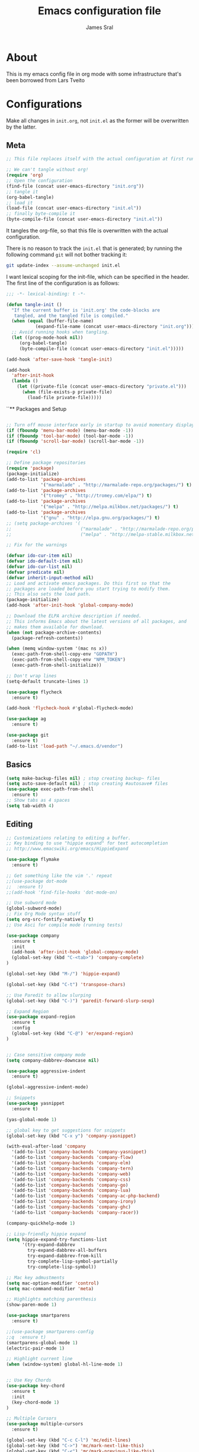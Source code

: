 #+TITLE: Emacs configuration file
#+AUTHOR: James Sral
#+BABEL: :cache yes
#+LATEX_HEADER: \usepackage{parskip}
#+LATEX_HEADER: \usepackage{inconsolata}
#+LATEX_HEADER: \usepackage[utf8]{inputenc}
#+PROPERTY: header-args :tangle yes

* About
  This is my emacs config file in org mode with some infrastructure that's been borrowed
  from Lars Tveito


* Configurations
  Make all changes in =init.org=, not =init.el= as the former will be overwritten by the
  latter.

** Meta
#+BEGIN_SRC emacs-lisp :tangle no
;; This file replaces itself with the actual configuration at first run.

;; We can't tangle without org!
(require 'org)
;; Open the configuration
(find-file (concat user-emacs-directory "init.org"))
;; tangle it
(org-babel-tangle)
;; load it
(load-file (concat user-emacs-directory "init.el"))
;; finally byte-compile it
(byte-compile-file (concat user-emacs-directory "init.el"))
#+END_SRC

It tangles the org-file, so that this file is overwritten with the actual
configuration.

There is no reason to track the =init.el= that is generated; by running
the following command =git= will not bother tracking it:

#+BEGIN_SRC sh :tangle no
git update-index --assume-unchanged init.el
#+END_SRC

I want lexical scoping for the init-file, which can be specified in the
header. The first line of the configuration is as follows:

#+BEGIN_SRC emacs-lisp
   ;;; -*- lexical-binding: t -*-
#+END_SRC

#+BEGIN_SRC emacs-lisp
(defun tangle-init ()
  "If the current buffer is 'init.org' the code-blocks are
   tangled, and the tangled file is compiled."
  (when (equal (buffer-file-name)
           (expand-file-name (concat user-emacs-directory "init.org")))
  ;; Avoid running hooks when tangling.
  (let ((prog-mode-hook nil))
     (org-babel-tangle)
     (byte-compile-file (concat user-emacs-directory "init.el")))))

(add-hook 'after-save-hook 'tangle-init)
#+END_SRC

#+BEGIN_SRC emacs-lisp
(add-hook
  'after-init-hook
  (lambda ()
    (let ((private-file (concat user-emacs-directory "private.el")))
      (when (file-exists-p private-file)
        (load-file private-file)))))
#+END_SRC


``** Packages and Setup
#+BEGIN_SRC emacs-lisp

;; Turn off mouse interface early in startup to avoid momentary display
(if (fboundp 'menu-bar-mode) (menu-bar-mode -1))
(if (fboundp 'tool-bar-mode) (tool-bar-mode -1))
(if (fboundp 'scroll-bar-mode) (scroll-bar-mode -1))

(require 'cl)

;; Define package repositories
(require 'package)
(package-initialize)
(add-to-list 'package-archives
             '("marmalade" . "http://marmalade-repo.org/packages/") t)
(add-to-list 'package-archives
             '("tromey" . "http://tromey.com/elpa/") t)
(add-to-list 'package-archives
             '("melpa" . "http://melpa.milkbox.net/packages/") t)
(add-to-list 'package-archives
             '("gnu" . "http://elpa.gnu.org/packages/") t)
;; (setq package-archives '(
;;                          ("marmalade" . "http://marmalade-repo.org/packages/")
;;                          ("melpa" . "http://melpa-stable.milkbox.net/packages/")))

;; Fix for the warnings

(defvar ido-cur-item nil)
(defvar ido-default-item nil)
(defvar ido-cur-list nil)
(defvar predicate nil)
(defvar inherit-input-method nil)
;; Load and activate emacs packages. Do this first so that the
;; packages are loaded before you start trying to modify them.
;; This also sets the load path.
(package-initialize)
(add-hook 'after-init-hook 'global-company-mode)

;; Download the ELPA archive description if needed.
;; This informs Emacs about the latest versions of all packages, and
;; makes them available for download.
(when (not package-archive-contents)
  (package-refresh-contents))

(when (memq window-system '(mac ns x))
  (exec-path-from-shell-copy-env "GOPATH")
  (exec-path-from-shell-copy-env "NPM_TOKEN")
  (exec-path-from-shell-initialize))

;; Don't wrap lines
(setq-default truncate-lines 1)

(use-package flycheck
  :ensure t)

(add-hook 'flycheck-hook #'global-flycheck-mode)

(use-package ag
  :ensure t)

(use-package git
  :ensure t)
(add-to-list 'load-path "~/.emacs.d/vendor")
#+END_SRC


** Basics
#+BEGIN_SRC emacs-lisp
(setq make-backup-files nil) ; stop creating backup~ files
(setq auto-save-default nil) ; stop creating #autosave# files
(use-package exec-path-from-shell
  :ensure t)
;; Show tabs as 4 spaces
(setq tab-width 4)

#+END_SRC


** Editing
#+BEGIN_SRC emacs-lisp
;; Customizations relating to editing a buffer.
;; Key binding to use "hippie expand" for text autocompletion
;; http://www.emacswiki.org/emacs/HippieExpand

(use-package flymake
  :ensure t)

;; Get something like the vim '.' repeat
;;(use-package dot-mode
;;  :ensure t)
;;(add-hook 'find-file-hooks 'dot-mode-on)

;; Use subword mode
(global-subword-mode)
;; Fix Org Mode syntax stuff
(setq org-src-fontify-natively t)
;; Use Asci for compile mode (running tests)

(use-package company
  :ensure t
  :init
  (add-hook 'after-init-hook 'global-company-mode)
  (global-set-key (kbd "C-<tab>") 'company-complete)
)

(global-set-key (kbd "M-/") 'hippie-expand)

(global-set-key (kbd "C-t") 'transpose-chars)

;; Use Paredit to allow slurping
(global-set-key (kbd "C-)") 'paredit-forward-slurp-sexp)

;; Expand Region
(use-package expand-region
  :ensure t
  :config
  (global-set-key (kbd "C-@") 'er/expand-region)
)


;; Case sensitive company mode
(setq company-dabbrev-downcase nil)

(use-package aggressive-indent
  :ensure t)

(global-aggressive-indent-mode)

;; Snippets
(use-package yasnippet
  :ensure t)

(yas-global-mode 1)

;; global key to get suggestions for snippets
(global-set-key (kbd "C-x y") 'company-yasnippet)

(with-eval-after-load 'company
  '(add-to-list 'company-backends 'company-yasnippet)
  '(add-to-list 'company-backends 'company-flow)
  '(add-to-list 'company-backends 'company-elm)
  '(add-to-list 'company-backends 'company-tern)
  '(add-to-list 'company-backends 'company-web)
  '(add-to-list 'company-backends 'company-css)
  '(add-to-list 'company-backends 'company-go)
  '(add-to-list 'company-backends 'company-lua)
  '(add-to-list 'company-backends 'company-ac-php-backend)
  '(add-to-list 'company-backends 'company-irony)
  '(add-to-list 'company-backends 'company-ghc)
  '(add-to-list 'company-backends 'company-racer))

(company-quickhelp-mode 1)

;; Lisp-friendly hippie expand
(setq hippie-expand-try-functions-list
      '(try-expand-dabbrev
        try-expand-dabbrev-all-buffers
        try-expand-dabbrev-from-kill
        try-complete-lisp-symbol-partially
        try-complete-lisp-symbol))

;; Mac key admustments
(setq mac-option-modifier 'control)
(setq mac-command-modifier 'meta)

;; Highlights matching parenthesis
(show-paren-mode 1)

(use-package smartparens
  :ensure t)

;;(use-package smartparens-config
;;q  :ensure t)
(smartparens-global-mode 1)
(electric-pair-mode 1)

;; Highlight current line
(when (window-system) global-hl-line-mode 1)


;; Use Key Chords
(use-package key-chord
  :ensure t
  :init
  (key-chord-mode 1)
)

;; Multiple Cursors
(use-package multiple-cursors
  :ensure t)

(global-set-key (kbd "C-c C-l") 'mc/edit-lines)
(global-set-key (kbd "C->") 'mc/mark-next-like-this)
(global-set-key (kbd "C-<") 'mc/mark-previous-like-this)
(global-set-key (kbd "C-c C->") 'mc/mark-next-like-this-word)
(global-set-key (kbd "C-c C-<") 'mc/mark-previous-like-this-word)

;; Folding
(use-package yafolding
  :ensure t)

(yafolding-mode 1)



;; Add yasnippet support for all company backends
;; https://github.com/syl20bnr/spacemacs/pull/179
;; (defvar company-mode/enable-yas t
;;   "Enable yasnippet for all backends.")

;; (defun company-mode/backend-with-yas (backend)
;;   (if (or (not company-mode/enable-yas) (and (listp backend) (member 'company-yasnippet backend)))
;;       backend
;;     (append (if (consp backend) backend (list backend))
;;             '(:with company-yasnippet))))

;; (setq company-backends (mapcar #'company-mode/backend-with-yas company-backends))


;; (add-hook 'web-mode-hook #'rainbow-delimiters-mode)
;; Rainbow Mode hooks
(add-hook 'clojure-mode-hook #'rainbow-delimiters-mode)
(add-hook 'racket-mode-hook #'rainbow-delimiters-mode)

;; Interactive search key bindings. By default, C-s runs
;; isearch-forward, so this swaps the bindings.
(global-set-key (kbd "C-s") 'isearch-forward-regexp)
(global-set-key (kbd "C-r") 'isearch-backward-regexp)
(global-set-key (kbd "C-M-s") 'isearch-forward)
(global-set-key (kbd "C-M-r") 'isearch-backward)

;; Keybinding for toggling window split direction
(global-set-key (kbd "C-x |") 'toggle-window-split)
;; Don't use hard tabs
(setq-default indent-tabs-mode nil)

;; When you visit a file, point goes to the last place where it
;; was when you previously visited the same file.
;; http://www.emacswiki.org/emacs/SavePlace
(use-package saveplace
  :ensure t)
(setq-default save-place t)
;; keep track of saved places in ~/.emacs.d/places
(setq save-place-file (concat user-emacs-directory "places"))

;; Emacs can automatically create backup files. This tells Emacs to
;; put all backups in ~/.emacs.d/backups. More info:
;; http://www.gnu.org/software/emacs/manual/html_node/elisp/Backup-Files.html
(setq backup-directory-alist `(("." . ,(concat user-emacs-directory
                                               "backups"))))
(setq auto-save-default nil)
(add-hook 'before-save-hook 'delete-trailing-whitespace)

;; comments
(defun toggle-comment-on-line ()
  "comment or uncomment current line"
  (interactive)
  (comment-or-uncomment-region (line-beginning-position) (line-end-position)))
(global-set-key (kbd "C-;") 'toggle-comment-on-line)

;; use 2 spaces for tabs
(defun die-tabs ()
  (interactive)
  (set-variable 'tab-width 2)
  (mark-whole-buffer)
  (untabify (region-beginning) (region-end))
  (keyboard-quit))

;; fix weird os x kill error
(defun ns-get-pasteboard ()
  "Returns the value of the pasteboard, or nil for unsupported formats."
  (condition-case nil
      (ns-get-selection-internal 'CLIPBOARD)
    (quit nil)))

(setq electric-indent-mode nil)

(defun toggle-window-split ()
  (interactive)
  (if (= (count-windows) 2)
      (let* ((this-win-buffer (window-buffer))
	     (next-win-buffer (window-buffer (next-window)))
	     (this-win-edges (window-edges (selected-window)))
	     (next-win-edges (window-edges (next-window)))
	     (this-win-2nd (not (and (<= (car this-win-edges)
					 (car next-win-edges))
				     (<= (cadr this-win-edges)
					 (cadr next-win-edges)))))
	     (splitter
	      (if (= (car this-win-edges)
		     (car (window-edges (next-window))))
		  'split-window-horizontally
		'split-window-vertically)))
	(delete-other-windows)
	(let ((first-win (selected-window)))
	  (funcall splitter)
	  (if this-win-2nd (other-window 1))
	  (set-window-buffer (selected-window) this-win-buffer)
	  (set-window-buffer (next-window) next-win-buffer)
	  (select-window first-win)
	  (if this-win-2nd (other-window 1))))))

(define-key ctl-x-4-map "t" 'toggle-window-split)
#+END_SRC


** Navigation
#+BEGIN_SRC emacs-lisp
(use-package windmove
  :ensure t
  :config
  (when (fboundp 'windmove-default-keybindings)
  (windmove-default-keybindings)))

;; These customizations make it easier for you to navigate files,
;; switch buffers, and choose options from the minibuffer.


;; "When several buffers visit identically-named files,
;; Emacs must give the buffers distinct names. The usual method
;; for making buffer names unique adds ‘<2>’, ‘<3>’, etc. to the end
;; of the buffer names (all but one of them).
;; The forward naming method includes part of the file's directory
;; name at the beginning of the buffer name
;; https://www.gnu.org/software/emacs/manual/html_node/emacs/Uniquify.html
;;(use-package uniquify
;;  :ensure t)
(setq uniquify-buffer-name-style 'forward)


;; Turn on recent file mode so that you can more easily switch to
;; recently edited files when you first start emacs
(setq recentf-save-file (concat user-emacs-directory ".recentf"))
(use-package recentf
  :ensure t)

(recentf-mode 1)


(setq recentf-max-menu-items 40)

;; Use the super fast FZF
(global-set-key (kbd "C-c z") 'fzf)

;; ido-mode allows you to more easily navigate choices. For example,
;; when you want to switch buffers, ido presents you with a list
;; of buffers in the the mini-buffer. As you start to type a buffer's
;; name, ido will narrow down the list of buffers to match the text
;; you've typed in
;; http://www.emacswiki.org/emacs/InteractivelyDoThings
(ido-mode 1)

;; This allows partial matches, e.g. "tl" will match "Tyrion Lannister"
(setq ido-enable-flex-matching t)

;; Turn this behavior off because it's annoying
(setq ido-use-filename-at-point nil)

;; Don't try to match file across all "work" directories; only match files
;; in the current directory displayed in the minibuffer
(setq ido-auto-merge-work-directories-length -1)

;; Includes buffer names of recently open files, even if they're not
;; open now
(setq ido-use-virtual-buffers t)

;; Ace Jump Mode (vim easymotion)
;;(require 'ace-jump-mode)
;;(define-key global-map (kbd "C-c SPC") 'ace-jump-mode)

;; Avy mode (vim easymotion-esque)
(use-package avy
  :ensure t
  :config
  (global-set-key (kbd "C-:") 'avy-goto-char)
  (global-set-key (kbd "C-'") 'avy-goto-char-2)
  (global-set-key (kbd "M-g f") 'avy-goto-line)
  (global-set-key (kbd "M-g w") 'avy-goto-word-1)
)

;; This enables ido in all contexts where it could be useful, not just
;; for selecting buffer and file names
(ido-ubiquitous-mode 1)


;; Ivy
(ivy-mode 1)
(setq ivy-use-virtual-buffers t)
(setq enable-recursive-minibuffers t)
(global-set-key "\C-s" 'swiper)
(global-set-key (kbd "C-C C-r") 'ivy-resume)
(global-set-key (kbd "M-x") 'counsel-M-x)
(global-set-key (kbd "C-x C-f") 'counsel-find-file)
(global-set-key (kbd "C-c k") 'counsel-ag)
(global-set-key (kbd "C-x l") 'counsel-locate)
(define-key minibuffer-local-map (kbd "C-r") 'counsel-minibuffer-history)

;; Shows a list of buffers
;; (global-set-key (kbd "C-x b") 'helm-buffers-list) ;; Helm


(global-set-key (kbd "C-x C-b") 'ibuffer)

(global-set-key (kbd "C-x f") 'fiplr-find-file)

(setq fiplr-ignored-globs '((directories (".git" ".svn" "node_modules" ".vscode"))
                            (files ("*.jpg" "*.png" "*.zip" "*~" "*.log" ".project"))))
;; Enhances M-x to allow easier execution of commands. Provides
;; a filterable list of possible commands in the minibuffer
;; http://www.emacswiki.org/emacs/Smex
(setq smex-save-file (concat user-emacs-directory ".smex-items"))
(smex-initialize)

;; projectile everywhere!
(projectile-global-mode)
;; Neotree
(global-set-key (kbd "C-, C-n") 'neotree-toggle)
(setq neo-theme (if (display-graphic-p) 'icons 'arrow 'nerd))
#+END_SRC


** Narrowing/Widening
#+BEGIN_SRC emacs-lisp
  (enable-command 'narrow-to-region)
  (enable-command 'narrow-to-defun)
  (enable-command 'narrow-to-page)
  (enable-command 'widen)
#+END_SRC

** UI
#+BEGIN_SRC emacs-lisp
;; These customizations change the way emacs looks and disable/enable
;; some user interface elements. Some useful customizations are
;; commented out, and begin with the line "CUSTOMIZE". These are more
;; a matter of preference and may require some fiddling to match your
;; preferences

;; Turn off the menu bar at the top of each frame because it's distracting
(menu-bar-mode -1)
(tool-bar-mode -1)


;; Show dashboard on startup
(use-package dashboard
  :ensure t
  :init
  (dashboard-setup-startup-hook)
)

(setq dashboard-items '((bookmarks . 5)
                        (projects . 5)))


;; Customize mode-line
(setq mode-line-format
      (list
       " "
       mode-line-mule-info
       mode-line-modified
       mode-line-frame-identification
       mode-line-buffer-identification
       " "
       mode-line-position
       vc-mode
       " "
       mode-line-modes))


;; Set frame background to dark for terminal mode
(setq frame-background-mode 'dark)


;; Show time on status bar
(display-time-mode 1)

;; Show line numbers if activated manually
(global-linum-mode 0)
(global-set-key (kbd "C-c C-' n") 'global-linum-mode)

(setq linum-format "%d ")
;; Don't show native OS scroll bars for buffers because they're redundant
(when (fboundp 'scroll-bar-mode)
  (scroll-bar-mode -1))

;; Color Themes
;; Read http://batsov.com/articles/2012/02/19/color-theming-in-emacs-reloaded/
;; for a great explanation of emacs color themes.
;; https://www.gnu.org/software/emacs/manual/html_node/emacs/Custom-Themes.html
;; for a more technical explanation.
;; Powerline must be added before Moe theme
;; (add-to-list 'load-path "~/.emacs.d/elpy/")

;;(require 'powerline)
;;(powerline-default-theme)

(use-package gruvbox-theme
  :ensure t)

(use-package sublime-themes
  :ensure t)

(defadvice load-theme
    ;; Make sure to disable current colors before switching
    (before theme-dont-propagate activate)
  (mapc #'disable-theme custom-enabled-themes))


(add-to-list 'custom-theme-load-path "~/.emacs.d/themes")
(add-to-list 'load-path "~/.emacs.d/themes")
(load-theme 'spolsky t)

(defun load-dark ()
  (interactive)
  (load-theme 'spolsky t)
)

(defun load-light ()
  (interactive)
  (load-theme 'leuven t)
)

(global-set-key (kbd "C-c C-' l") 'load-light)
(global-set-key (kbd "C-c C-' d") 'load-dark)

;; Use Ligatures
(global-prettify-symbols-mode)
(when (display-graphic-p) (set-face-attribute 'default nil :font "Hasklug Nerd Font Mono"))
(set-face-attribute 'default nil :height 80)

;; Uncomment the lines below by removing semicolons and play with the
;; values in order to set the width (in characters wide) and height
;; (in lines high) Emacs will have whenever you start it
;; (setq initial-frame-alist '((top . 0) (left . 0) (width . 177) (height . 53)))

;; These settings relate to how emacs interacts with your operating system
(setq ;; makes killing/yanking interact with the clipboard
 x-select-enable-clipboard t

 ;; I'm actually not sure what this does but it's recommended?
 x-select-enable-primary t

 ;; Save clipboard strings into kill ring before replacing them.
 ;; When one selects something in another program to paste it into Emacs,
 ;; but kills something in Emacs before actually pasting it,
 ;; this selection is gone unless this variable is non-nil
 save-interprogram-paste-before-kill t

 ;; Shows all options when running apropos. For more info,
 ;; https://www.gnu.org/software/emacs/manual/html_node/emacs/Apropos.html
 apropos-do-all t

 ;; Mouse yank commands yank at point instead of at click.
 mouse-yank-at-point t)

;; No cursor blinking, it's distracting
(blink-cursor-mode 0)

;; full path in title bar
(setq-default frame-title-format "%b (%f)")

;; don't pop up font menu
(global-set-key (kbd "s-t") '(lambda () (interactive)))

;; no bell
(setq ring-bell-function 'ignore)

;; Git Gutter
(use-package git-gutter
  :ensure t
  :init
  (global-git-gutter-mode t))
#+END_SRC


** Javascript
#+BEGIN_SRC emacs-lisp
;;; Javascript stuff
(use-package web-mode
  :ensure t)

;; Flow Type
(add-hook 'web-mode-hook 'flow-minor-enable-automatically)


;; disable jshint since we prefer eslint checking
;;(setq-default flycheck-disabled-checkers
;;  (append flycheck-disabled-checkers
;;    '(javascript-jshint)))

;; customize flycheck temp file prefix
(setq-default flycheck-temp-prefix ".flycheck")

;;(flycheck-add-mode 'javascript-eslint 'rjsx-mode)
;;(flycheck-add-mode 'javascript-eslint 'web-mode)


;; use local eslint from node_modules before global
;; http://emacs.stackexchange.com/questions/21205/flycheck-with-file-relative-eslint-executable
(defun my/use-eslint-from-node-modules ()
  (let* ((root (locate-dominating-file
                (or (buffer-file-name) default-directory)
                "node_modules"))
         (eslint (and root
                      (expand-file-name "node_modules/eslint/bin/eslint.js"
                                        root))))
    (when (and eslint (file-executable-p eslint))
      (setq-local flycheck-javascript-eslint-executable eslint))))

(defun codefalling/reset-eslint-rc ()
    (let ((rc-path (if (projectile-project-p)
                       (concat (projectile-project-root) ".eslintrc"))))
      (if (file-exists-p rc-path)
          (progn
            (message rc-path)
          (setq flycheck-eslintrc rc-path)))))

(defun codefalling/reset-eslint-js ()
    (let ((rc-path (if (projectile-project-p)
                       (concat (projectile-project-root) ".eslintrc.js"))))
      (if (file-exists-p rc-path)
          (progn
            (message rc-path)
          (setq flycheck-eslintrc rc-path)))))

;;(add-hook 'flycheck-mode-hook 'codefalling/reset-eslint-rc)
(add-hook 'flycheck-mode-hook 'codefalling/reset-eslint-js)
(add-hook 'flycheck-mode-hook 'my/use-eslint-from-node-modules)


(defun my/set-web-mode-indent ()
  (interactive)
  (setq web-mode-markup-indent-offset 2)
  (setq web-mode-code-indent-offset 2)
  (setq web-mode-css-indent-offset 2)
  ;; Don't let web mode try to line things up strangely in js
  (add-to-list 'web-mode-indentation-params '("lineup-args" . nil))
  (add-to-list 'web-mode-indentation-params '("lineup-calls" . nil))
  (add-to-list 'web-mode-indentation-params '("lineup-concats" . nil))
  (add-to-list 'web-mode-indentation-params '("lineup-ternary" . nil)))

(add-hook 'web-mode-hook 'my/set-web-mode-indent)

(setq css-indent-offset 2)

;; always use jsx mode for JS
(setq web-mode-content-types-alist '(("jsx"  . "\\.js[x]?\\'")))

;; Fix rjsx-mode indentation
(defun js-jsx-indent-line-align-closing-bracket ()
  "Workaround sgml-mode and align closing bracket with opening bracket"
  (save-excursion
    (beginning-of-line)
    (when (looking-at-p "^ +\/?> *$")
      (delete-char sgml-basic-offset))))
(advice-add #'js-jsx-indent-line :after #'js-jsx-indent-line-align-closing-bracket)


(add-to-list 'auto-mode-alist '("\\.html\\'" . web-mode))
(add-to-list 'auto-mode-alist '("\\.phtml\\'" . web-mode))
(add-to-list 'auto-mode-alist '("\\.tpl\\.php\\'" . web-mode))
(add-to-list 'auto-mode-alist '("\\.[agj]sp\\'" . web-mode))
(add-to-list 'auto-mode-alist '("\\.as[cp]x\\'" . web-mode))
(add-to-list 'auto-mode-alist '("\\.erb\\'" . web-mode))
(add-to-list 'auto-mode-alist '("\\.mustache\\'" . web-mode))
(add-to-list 'auto-mode-alist '("\\.djhtml\\'" . web-mode))


(use-package scss-mode
  :ensure t)
(add-to-list 'auto-mode-alist '("\\.scss\\'" . scss-mode))
(add-hook 'css-mode-hook (lambda ()
                           (set (make-local-variable 'company-backends) '(company-css))))

;; Better imenu
(add-to-list 'auto-mode-alist '("\\.js\\'" . rjsx-mode))
(add-hook 'js2-mode-hook #'js2-imenu-extras-mode)

(use-package js2-refactor
  :ensure t)

(use-package xref-js2
  :ensure t)

;; Add keybindings to run jest tests
(use-package mocha
  :ensure t)
(add-hook 'js2-mode-hook #'js2-refactor-mode)
(add-hook 'js2-mode-hook (lambda ()
                          (aggressive-indent-mode -1)
                           (local-set-key (kbd "C-c C-' C-t") 'mocha-test-at-point)
                           (local-set-key (kbd "C-c C-' C-f") 'mocha-test-file)))

(js2r-add-keybindings-with-prefix "C-c C-r")
(define-key js2-mode-map (kbd "C-k") #'js2r-kill)

;; js-mode (which js2 is based on) binds "M-." which conflicts with xref, so
;; unbind it.
(define-key js-mode-map (kbd "M-.") nil)

(add-hook 'js2-mode-hook (lambda ()
                           (add-hook 'xref-backend-functions #'xref-js2-xref-backend nil t)))

;; JS test runner
;; (add-hook 'js2-mode-hook
;;           (lambda ()
;;             (set (make-local-variable 'testing-command)
;;                  (test-javascript))))

(add-to-list 'auto-mode-alist '("\\.js\\'" . react-mode))
(add-to-list 'auto-mode-alist '("\\.jsx\\'" . react-mode))
(add-to-list 'auto-mode-alist '("\\.react.js\\'" . react-mode))
(add-to-list 'auto-mode-alist '("\\.test.js\\'" . react-mode))
(add-to-list 'auto-mode-alist '("\\.jest.js\\'" . react-mode))
(add-to-list 'auto-mode-alist '("\\index.android.js\\'" . react-mode))
(add-to-list 'auto-mode-alist '("\\index.ios.js\\'" . react-mode))
(add-to-list 'magic-mode-alist '("/\\*\\* @jsx React\\.DOM \\*/" . react-mode))
(add-to-list 'magic-mode-alist '("^\\/\\/ @flow" . react-mode))
(add-to-list 'magic-mode-alist '(".*import React" . react-mode))
(add-to-list 'magic-mode-alist '("^import React" . react-mode))

(define-derived-mode react-mode rjsx-mode "React")


(provide 'react-mode)

(add-hook 'react-mode-hook (lambda ()
                             (emmet-mode 0)
                             ;; See https://github.com/CestDiego/emmet-mode/commit/3f2904196e856d31b9c95794d2682c4c7365db23
                             (setq-local emmet-expand-jsx-className? t)
                             ;; Enable js-mode
                             (yas-activate-extra-mode 'js-mode)
                             ;; Force jsx content type
                             (web-mode-set-content-type "jsx")
                             ;;(aggressive-indent-mode -1)
                             ;;(global-aggressive-indent-mode -1)
                             (local-set-key (kbd "C-c C-i") 'aggressive-indent-mode)
                             ;; Don't auto-quote attribute values
                             (local-set-key (kbd "C-c C-t C-t") 'mocha-test-at-point)
                             (local-set-key (kbd "C-c C-t C-f") 'mocha-test-file)
                             (setq-local web-mode-enable-auto-quoting nil)))

(flycheck-add-mode 'javascript-eslint 'react-mode)

;; Turn off aggressive-indent-mode for jsx until I figure out how to fix it
(add-hook 'rjsx-mode-hook (lambda ()
                            (flow-minor-mode t)
                            (aggressive-indent-mode -1))
          (local-set-key (kbd "C-c C-' C-t") 'mocha-test-at-point)
          (local-set-key (kbd "C-c C-' C-f") 'mocha-test-file))

;;(add-hook 'react-mode (lambda ()
;;                            (my/setup-react-mode))))

;; Turn off js2 mode errors & warnings (we lean on eslint/standard)
;; this also affects rjsx mode (yay!)
(setq js2-mode-show-parse-errors nil)
(setq js2-mode-show-strict-warnings nil)
#+END_SRC


** OrgMode
#+BEGIN_SRC emacs-lisp
(use-package org-bullets
  :ensure t)
(add-hook 'org-mode-hook (lambda ()
  (org-bullets-mode 1)))
#+END_SRC

** Jest (JS)
#+BEGIN_SRC emacs-lisp
;;; Setup for using Mocha el to run Jest tests

(use-package mocha
  :ensure t
  :commands (mocha-test-project
             mocha-debug-project
             mocha-test-file
             mocha-debug-file
             mocha-test-at-point
             mocha-debug-at-point)
  :config
  ;; Clear up stray ansi escape sequences.
  (defvar jj*--mocha-ansi-escape-sequences
    ;; https://emacs.stackexchange.com/questions/18457/stripping-stray-ansi-escape-sequences-from-eshell
    (rx (or
         "\^\[\[[0-9]+[a-z]"
         "\^\[\[1A"
         "[999D")))

  (defun jj*--mocha-compilation-filter ()
    "Filter function for compilation output."
    (ansi-color-apply-on-region compilation-filter-start (point-max))
    (save-excursion
      (goto-char compilation-filter-start)
      (while (re-search-forward jj*--mocha-ansi-escape-sequences nil t)
        (replace-match ""))))

  (advice-add 'mocha-compilation-filter :override 'jj*--mocha-compilation-filter)

  ;; https://github.com/scottaj/mocha.el/issues/3
  (defcustom mocha-jest-command "node_modules/jest/bin/jest.js --colors --config=./jest.config.json"
    "The path to the jest command to run."
    :type 'string
    :group 'mocha)

  (defun mocha-generate-command--jest-command (debug &optional filename testname)
    "Generate a command to run the test suite with jest.
If DEBUG is true, then make this a debug command.
If FILENAME is specified run just that file otherwise run
MOCHA-PROJECT-TEST-DIRECTORY.
IF TESTNAME is specified run jest with a pattern for just that test."
    (let ((target (if testname (concat " --testNamePattern \"" testname "\"") ""))
          (path (if (or filename mocha-project-test-directory)
                    (concat " --testPathPattern \""
                            (if filename filename mocha-project-test-directory)
                            "\"")
                  ""))
          (node-command
           (concat mocha-which-node
                   (if debug (concat " --debug=" mocha-debug-port) ""))))
      (concat node-command " "
              mocha-jest-command
              target
              path)))

  (advice-add 'mocha-generate-command
              :override 'mocha-generate-command--jest-command))
#+END_SRC


** SLIME (Lisp)
#+BEGIN_SRC emacs-lisp
;;; Borrowed from Portacle
(load (expand-file-name "~/quicklisp/slime-helper.el"))
(setq inferior-lisp-program "/usr/local/bin/sbcl")

(add-hook 'slime-repl-mode-hook (lambda () (linum-mode -1)))
#+END_SRC


** Clojure
#+BEGIN_SRC emacs-lisp
;; Enable paredit for Clojure
(add-hook 'clojure-mode-hook 'enable-paredit-mode)

;; This is useful for working with camel-case tokens, like names of
;; Java classes (e.g. JavaClassName)
(add-hook 'clojure-mode-hook 'subword-mode)
(add-hook 'clojure-mode-hook 'cider-mode)

;; A little more syntax highlighting
(use-package clojure-mode-extra-font-locking
  :ensure t)

;; syntax hilighting for midje
(add-hook 'clojure-mode-hook
          (lambda ()
            (setq inferior-lisp-program "lein repl")
            (font-lock-add-keywords
             nil
             '(("(\\(facts?\\)"
                (1 font-lock-keyword-face))
               ("(\\(background?\\)"
                (1 font-lock-keyword-face))))
            (define-clojure-indent (fact 1))
            (define-clojure-indent (facts 1))))

;;;;
;; Cider
;;;;
(defun cider-turn-on-eldoc-mode ()
  "Turn on eldoc mode in the current buffer."
  (setq-local eldoc-documentation-function 'cider-eldoc)
  (apply 'eldoc-add-command cider-extra-eldoc-commands)
  (eldoc-mode +1))
;; provides minibuffer documentation for the code you're typing into the repl
(add-hook 'cider-mode-hook 'cider-turn-on-eldoc-mode)

;; go right to the REPL buffer when it's finished connecting
(setq cider-repl-pop-to-buffer-on-connect t)

;; When there's a cider error, show its buffer and switch to it
(setq cider-show-error-buffer t)
(setq cider-auto-select-error-buffer t)

;; Where to store the cider history.
(setq cider-repl-history-file "~/.emacs.d/cider-history")

;; Wrap when navigating history.
(setq cider-repl-wrap-history t)

;; enable paredit in your REPL
(add-hook 'cider-repl-mode-hook 'paredit-mode)

;; Use clojure mode for other extensions
(add-to-list 'auto-mode-alist '("\\.edn$" . clojure-mode))
(add-to-list 'auto-mode-alist '("\\.boot$" . clojure-mode))
(add-to-list 'auto-mode-alist '("\\.cljs.*$" . clojure-mode))
(add-to-list 'auto-mode-alist '("lein-env" . enh-ruby-mode))


;; key bindings
;; these help me out with the way I usually develop web apps
(defun cider-start-http-server ()
  (interactive)
  (cider-load-current-buffer)
  (let ((ns (cider-current-ns)))
    (cider-repl-set-ns ns)
    (cider-interactive-eval (format "(println '(def server (%s/start))) (println 'server)" ns))
    (cider-interactive-eval (format "(def server (%s/start)) (println server)" ns))))


(defun cider-refresh ()
  (interactive)
  (cider-interactive-eval (format "(user/reset)")))

(defun cider-user-ns ()
  (interactive)
  (cider-repl-set-ns "user"))

(eval-after-load 'cider
  '(progn
     (define-key clojure-mode-map (kbd "C-c C-v") 'cider-start-http-server)
     (define-key clojure-mode-map (kbd "C-M-r") 'cider-refresh)
     (define-key clojure-mode-map (kbd "C-c u") 'cider-user-ns)
     (define-key cider-mode-map (kbd "C-c u") 'cider-user-ns)))
#+END_SRC


** Haskell
#+BEGIN_SRC emacs-lisp
;; Haskell Config
(use-package intero
  :ensure t
  :init
  (intero-global-mode 1)
)

#+END_SRC

** Ocaml
#+BEGIN_SRC emacs-lisp
(require 'opam-user-setup "~/.emacs.d/opam-user-setup.el")
#+END_SRC

** Rust
#+BEGIN_SRC emacs-lisp
;;; Rust config
(use-package racer
  :ensure t)
;; run rustfmt on save
(use-package rust-mode
  :ensure t)
(setq rust-format-on-save t)

(setq rust-racer-src-path "~/.rustup/toolchains/stable-x86_64-unknown-linux-gnu/lib/rustlib/src/rust/src")

(add-hook 'rust-mode-hook #'racer-mode)
(add-hook 'racer-mode-hook #'eldoc-mode)
(add-hook 'rust-mode-hook #'company-mode)
(add-hook 'rust-mode-hook (lambda ()
  (add-to-list 'company-backends 'company-racer)))

(define-key rust-mode-map (kbd "TAB") #'company-indent-or-complete-common)
(setq company-tooltip-align-annotations t)
#+END_SRC

** Golang
#+BEGIN_SRC emacs-lisp
(use-package go-autocomplete
  :ensure t)

(use-package company-go
  :ensure t)

(use-package go-autocomplete
  :ensure t)

(use-package company-go
  :ensure t)

(use-package go-mode
  :ensure t
  :init
  ; Use goimports instead of go-fmt
  (setq gofmt-command "goimports")
  (setq tab-width 4)
  ; Call Gofmt before saving
  (add-hook 'before-save-hook 'gofmt-before-save)
  ; Customize compile command to run go build
 (if (not (string-match "go" compile-command))
      (set (make-local-variable 'compile-command)
           "go generate && go build -v && go test -v && go vet"))
  ; Godef jump key binding
  (local-set-key (kbd "M-.") 'godef-jump)
  (local-set-key (kbd "M-*") 'pop-tag-mark)
  (lambda ()
    (set (make-local-variable 'company-backends) '(company-go))
    (company-mode))
)
#+END_SRC
** C/C++
#+BEGIN_SRC emacs-lisp
;;; C/C++ config stuffs
(use-package irony
  :ensure t)

(use-package rtags
  :ensure t)
(defun my-irony-mode-on ()
  ;; avoid enabling irony-mode in modes that inherits c-mode, e.g: php-mode
  (when (member major-mode irony-supported-major-modes)
    (irony-mode 1)))

(add-hook 'c++-mode-hook 'my-irony-mode-on)
(add-hook 'c-mode-hook 'my-irony-mode-on)
(add-hook 'irony-mode-hook 'irony-cdb-autosetup-compile-options)

(cmake-ide-setup)
#+END_SRC


** Python
#+BEGIN_SRC emacs-lisp
(use-package elpy
  :ensure t)
(elpy-enable)

(defun my/python-mode-hook ()
  (add-to-list 'company-backends 'company-jedi)
  (jedi:setup))

(add-hook 'python-mode-hook 'my/python-mode-hook)
#+END_SRC


** Ruby
#+BEGIN_SRC emacs-lisp
(use-package seeing-is-believing
  :ensure t
  :config
  (setq seeing-is-believing-prefix "C-.")
  :init
  (add-hook 'ruby-mode-hook 'seeing-is-believing)
)

(use-package ruby-test-mode
  :ensure t
  :init
  (add-hook 'ruby-mode-hook 'ruby-test-mode)
  (add-hook 'ruby-mode-hook 'rinari-minor-mode)
)

#+END_SRC


** Terminal
#+BEGIN_SRC emacs-lisp
(add-hook 'term-mode-hook (lambda () (linum-mode -1)))
#+END_SRC


** Love2D
#+BEGIN_SRC emacs-lisp
(defvar love2d-program "/Applications/love.app/Contents/MacOS/love")

(defun love2d-launch-current ()
  (interactive)
  (let ((app-root (locate-dominating-file (buffer-file-name) "main.lua")))
    (if app-root
        (shell-command (format "%s %s &" love2d-program app-root))
      (error "main.lua not found"))))
#+END_SRC


** Feeds
#+BEGIN_SRC emacs-lisp
(use-package elfeed
  :ensure t)

;;(use-package elfeed-org
;;  :ensure t
;;  :config
;;  (elfeed-org)
;;  (setq rmh-elfeed-org-files (list "/home/jsral/.emacs.d/feeds/elfeed.org")))
#+END_SRC

** Misc
#+BEGIN_SRC emacs-lisp
;; Changes all yes/no questions to y/n type
(fset 'yes-or-no-p 'y-or-n-p)

;; shell scripts
(setq-default sh-basic-offset 2)
(setq-default sh-indentation 2)

;; No need for ~ files when editing
(setq create-lockfiles nil)

;; Go straight to scratch buffer on startup
(setq inhibit-startup-message t)

;; Magit
(use-package magit
  :ensure t)
(global-set-key (kbd "C-x g") 'magit-status)


;; Turn off numbers for eww browser
(add-hook 'eww-mode-hook (lambda () (linum-mode -1)))

;; Turn of linum mode for games
(add-hook 'tetris-mode-hook (lambda () (linum-mode -1)))
#+END_SRC


** Elisp
#+BEGIN_SRC emacs-lisp
;; Automatically load paredit when editing a lisp file
;; More at http://www.emacswiki.org/emacs/ParEdit
(autoload 'enable-paredit-mode "paredit" "Turn on pseudo-structural editing of Lisp code." t)
(add-hook 'emacs-lisp-mode-hook       #'enable-paredit-mode)
(add-hook 'eval-expression-minibuffer-setup-hook #'enable-paredit-mode)
(add-hook 'ielm-mode-hook             #'enable-paredit-mode)
(add-hook 'lisp-mode-hook             #'enable-paredit-mode)
(add-hook 'lisp-interaction-mode-hook #'enable-paredit-mode)
(add-hook 'scheme-mode-hook           #'enable-paredit-mode)

;; eldoc-mode shows documentation in the minibuffer when writing code
;; http://www.emacswiki.org/emacs/ElDoc
(add-hook 'emacs-lisp-mode-hook 'turn-on-eldoc-mode)
(add-hook 'lisp-interaction-mode-hook 'turn-on-eldoc-mode)
(add-hook 'ielm-mode-hook 'turn-on-eldoc-mode)
#+END_SRC


** Godot
#+BEGIN_SRC emacs-lisp
;;(require 'godot-gdscript)
;;(require 'company-godot-gdscript)

;; Company mode completions
;;(add-hook 'godot-gdscript-mode-hook
;;          (lambda ()
;;            (make-local-variable 'company-backends)
;;            (add-to-list 'company-backends 'company-godot-gdscript)
;;            (setq-local company-minimum-prefix-length 1)
;;            (setq-local company-async-timeout 10)
;;            (setq-local company-idle-delay 0.2)
;;            (company-mode)))
#+END_SRC

